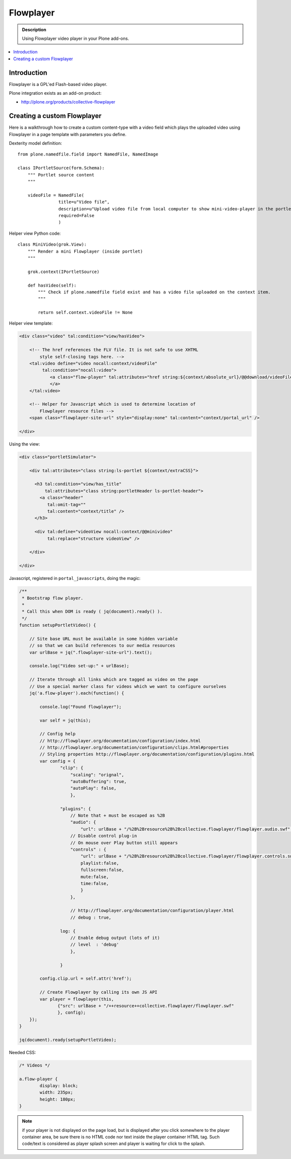 ========================
 Flowplayer
========================

.. admonition :: Description

    Using Flowplayer video player in your Plone add-ons.

.. contents :: :local:

Introduction
============

Flowplayer is a GPL'ed Flash-based video player.

Plone integration exists as an add-on product:

* http://plone.org/products/collective-flowplayer

Creating a custom Flowplayer
==============================

Here is a walkthrough how to create a custom content-type with a video field
which plays the uploaded video using Flowplayer in a page template with
parameters you define.

Dexterity model definition::

    from plone.namedfile.field import NamedFile, NamedImage

    class IPortletSource(form.Schema):
        """ Portlet source content
        """

        videoFile = NamedFile(
                    title=u"Video file",
                    description=u"Upload video file from local computer to show mini-video-player in the portlet",
                    required=False         
                    )

Helper view Python code::

    class MiniVideo(grok.View):
        """ Render a mini Flowplayer (inside portlet)
        """

        grok.context(IPortletSource)

        def hasVideo(self):
            """ Check if plone.namedfile field exist and has a video file uploaded on the context item.
            """

            return self.context.videoFile != None

Helper view template:

.. code-block:: html

    <div class="video" tal:condition="view/hasVideo">

        <!-- The href references the FLV file. It is not safe to use XHTML
            style self-closing tags here. -->
        <tal:video define="video nocall:context/videoFile"
             tal:condition="nocall:video">    
                <a class="flow-player" tal:attributes="href string:${context/absolute_url}/@@download/videoFile/${video/filename}">
                </a>      
        </tal:video>

        <!-- Helper for Javascript which is used to determine location of
            Flowplayer resource files -->                       
        <span class="flowplayer-site-url" style="display:none" tal:content="context/portal_url" />                      

    </div>            

Using the view:

.. code-block:: html

    <div class="portletSimulator">

        <div tal:attributes="class string:ls-portlet ${context/extraCSS}">

          <h3 tal:condition="view/has_title" 
              tal:attributes="class string:portletHeader ls-portlet-header">
            <a class="header" 
               tal:omit-tag=""
               tal:content="context/title" />
          </h3>

          <div tal:define="videoView nocall:context/@@minivideo"
               tal:replace="structure videoView" />

        </div>          

    </div>


Javascript, registered in ``portal_javascripts``, doing the magic:

.. xxx: In the following, some keys are not quoted (playlist, fullscreen). Is that OK?

.. code-block:: javascript

    /**
     * Bootstrap flow player.
     * 
     * Call this when DOM is ready ( jq(document).ready() ).
     */
    function setupPortletVideo() {

        // Site base URL must be available in some hidden variable 
        // so that we can build references to our media resources
        var urlBase = jq(".flowplayer-site-url").text();

        console.log("Video set-up:" + urlBase);

        // Iterate through all links which are tagged as video on the page 
        // Use a special marker class for videos which we want to configure ourselves
        jq('a.flow-player').each(function() {

            console.log("Found flowplayer");

            var self = jq(this);

            // Config help
            // http://flowplayer.org/documentation/configuration/index.html
            // http://flowplayer.org/documentation/configuration/clips.html#properties
            // Styling properties http://flowplayer.org/documentation/configuration/plugins.html
            var config = {
                    "clip": {
                        "scaling": "orignal",
                        "autoBuffering": true,
                        "autoPlay": false,
                        },

                    "plugins": {
                        // Note that + must be escaped as %2B
                        "audio": {
                            "url": urlBase + "/%2B%2Bresource%2B%2Bcollective.flowplayer/flowplayer.audio.swf" },                              
                        // Disable control plug-in
                        // On mouse over Play button still appears
                        "controls" : {
                            "url": urlBase + "/%2B%2Bresource%2B%2Bcollective.flowplayer/flowplayer.controls.swf",
                            playlist:false,
                            fullscreen:false,
                            mute:false,
                            time:false,                                     
                            }
                        },

                        // http://flowplayer.org/documentation/configuration/player.html
                        // debug : true,

                    log: {
                        // Enable debug output (lots of it)
                        // level  : 'debug'
                        },

                    }

            config.clip.url = self.attr('href');

            // Create Flowplayer by calling its own JS API
            var player = flowplayer(this, 
                   {"src": urlBase + "/++resource++collective.flowplayer/flowplayer.swf"                     
                   }, config);
        });
    }

    jq(document).ready(setupPortletVideo);

Needed CSS:

.. code-block:: css

    /* Videos */

    a.flow-player {
            display: block;
            width: 235px;
            height: 180px;
    }

.. note ::

    if your player is not displayed on the page load, but is displayed
    after you click somewhere to the player container area, be sure
    there is no HTML code nor text inside the player container HTML tag.
    Such code/text is considered as player splash screen and player is
    waiting for click to the splash.

